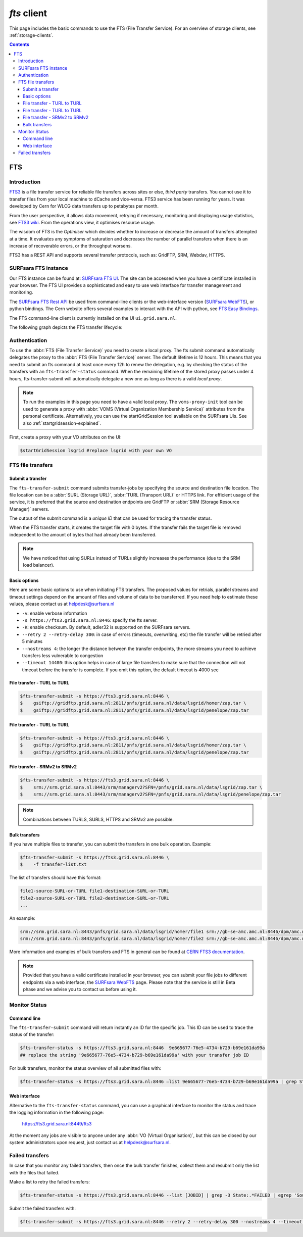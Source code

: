 .. _fts:

************
*fts* client
************

This page includes the basic commands to use the FTS (File Transfer Service). For an overview of storage clients, see :ref:`storage-clients`.

.. contents:: 
    :depth: 3


===
FTS
===

Introduction
============

`FTS3`_ is a file transfer service for reliable file transfers across sites or else, *third party* transfers. You cannot use it to transfer files from your local machine to dCache and vice-versa. FTS3 service has been running for years. It was developed by Cern for WLCG data transfers up to petabytes per month.

From the user perspective, it allows data movement, retrying if necessary, monitoring and displaying usage statistics, see `FTS3 wiki`_. From the operations view, it optimises resource usage. 

The wisdom of FTS is the *Optimiser* which decides whether to increase or decrease the amount of transfers attempted at a time. It evaluates any symptoms of saturation and decreases the number of parallel transfers when there is an increase of recoverable errors, or the throughput worsens.

FTS3 has a REST API and supports several transfer protocols, such as: GridFTP, SRM, Webdav, HTTPS.  


SURFsara FTS instance
=====================

Our FTS instance can be found at: `SURFsara FTS UI`_. The site can be accessed when you have a certificate installed in your browser. The FTS UI provides a sophisticated and easy to use web interface for transfer management and monitoring.

The `SURFsara FTS Rest API`_ be used from command-line clients or the web-interface version (`SURFsara WebFTS`_), or python bindings. The Cern website offers several examples to interact with the API with python, see `FTS Easy Bindings`_.

The FTS command-line client is currently installed on the UI ``ui.grid.sara.nl``.

The following graph depicts the FTS transfer lifecycle:

  .. image:: /Images/Using_the_File_Transfer_Service.png

  .. comment: Image source is at https://www.websequencediagrams.com/?lz=dGl0bGUgVXNpbmcgdGhlIEZpbGUgVHJhbnNmZXIgU2VydmljZQoKcGFydGljaXBhbnQgVXNlciBJbnRlcmZhY2UADg1GVFMAHg1TdG9yYWdlIEVsZW1lbnQgMQABHTIKCgBODiAtPiBGVFM6IGZ0cy10AIEOBy1zdWJtaXQKCmxvb3AgZm9yIGVhY2ggZmlsZSBpbiBqb2IKICBGVFMgLT4AbhI6IHByZXBhcmUANAUASwgAFxoyAAEwMTogc3RhcnQAUAwAgXURAFMXR3JpZEZUUACBRQYAICAAghMFcmVzdWx0AFATMgATEGVuZACCNyd0YXR1cwoAgjoHAINeDgBoCQo&s=roundgreen


Authentication
==============
 
To use the :abbr:`FTS (File Transfer Service)` you need to create a local proxy. The fts submit command automatically delegates the proxy to the :abbr:`FTS (File Transfer Service)` server. The default lifetime is 12 hours. This means that you need to submit an fts command at least once every 12h to renew the delegation, e.g. by checking the status of the transfers with an ``fts-transfer-status`` command. When the remaining lifetime of the stored proxy passes under 4 hours, fts-transfer-submit will automatically delegate a new one as long as there is a valid *local proxy*.

.. note:: To run the examples in this page you need to have a valid local proxy.  The ``voms-proxy-init`` tool can be used to generate a proxy with :abbr:`VOMS (Virtual Organization Membership Service)` attributes from the personal certificate. Alternatively, you can use the startGridSession tool available on the SURFsara UIs. See also :ref:`startgridsession-explained`.

First, create a proxy with your VO attributes on the UI:

.. code-block:: console

   $startGridSession lsgrid #replace lsgrid with your own VO
   

FTS file transfers
==================

Submit a transfer
-----------------

The ``fts-transfer-submit`` command submits transfer-jobs by specifying the source and destination file location. The file location can be a :abbr:`SURL (Storage URL)`, :abbr:`TURL (Transport URL)` or HTTPS link. For efficient usage of the service, it is preferred that the source and destination endpoints are GridFTP or :abbr:`SRM (Storage Resource Manager)` servers. 

The output of the submit command is a *unique ID* that can be used for tracing the transfer status.

When the FTS transfer starts, it creates the target file with 0 bytes. If the transfer fails the target file is removed independent to the amount of bytes that had already been transferred.

.. note:: We have noticed that using SURLs instead of TURLs slightly increases the performance (due to the SRM load balancer).

Basic options
-------------

Here are some basic options to use when initiating FTS transfers. The proposed values for retrials, parallel streams and timeout settings depend on the amount of files and volume of data to be transferred. If you need help to estimate these values, please contact us at helpdesk@surfsara.nl

* ``-v``: enable verbose information  
* ``-s https://fts3.grid.sara.nl:8446``: specify the fts server.
* ``-K``: enable checksum. By default, adler32 is supported on the SURFsara servers.
* ``--retry 2 --retry-delay 300``: in case of errors (timeouts, overwriting, etc) the file transfer will be retried after 5 minutes 
* ``--nostreams 4``: the longer the distance between the transfer endpoints, the more streams you need to achieve transfers less vulnerable to congestion
* ``--timeout 14400``: this option helps in case of large file transfers to make sure that the connection will not timeout before the transfer is complete. If you omit this option, the default timeout is 4000 sec


File transfer - TURL to TURL
----------------------------

.. code-block:: console

   $fts-transfer-submit -s https://fts3.grid.sara.nl:8446 \
   $    gsiftp://gridftp.grid.sara.nl:2811/pnfs/grid.sara.nl/data/lsgrid/homer/zap.tar \
   $    gsiftp://gridftp.grid.sara.nl:2811/pnfs/grid.sara.nl/data/lsgrid/penelope/zap.tar 


File transfer - TURL to TURL
----------------------------

.. code-block:: console

   $fts-transfer-submit -s https://fts3.grid.sara.nl:8446 \
   $    gsiftp://gridftp.grid.sara.nl:2811/pnfs/grid.sara.nl/data/lsgrid/homer/zap.tar \
   $    gsiftp://gridftp.grid.sara.nl:2811/pnfs/grid.sara.nl/data/lsgrid/penelope/zap.tar


File transfer - SRMv2 to SRMv2
------------------------------

.. code-block:: console

   $fts-transfer-submit -s https://fts3.grid.sara.nl:8446 \
   $    srm://srm.grid.sara.nl:8443/srm/managerv2?SFN=/pnfs/grid.sara.nl/data/lsgrid/zap.tar \
   $    srm://srm.grid.sara.nl:8443/srm/managerv2?SFN=/pnfs/grid.sara.nl/data/lsgrid/penelope/zap.tar

.. note:: Combinations between TURLS, SURLS, HTTPS and SRMv2 are possible.


Bulk transfers
--------------

If you have multiple files to transfer, you can submit the transfers in one bulk operation. Example:

.. code-block:: console

   $fts-transfer-submit -s https://fts3.grid.sara.nl:8446 \
   $    -f transfer-list.txt

The list of transfers should have this format:

.. code-block:: cfg

   file1-source-SURL-or-TURL file1-destination-SURL-or-TURL
   file2-source-SURL-or-TURL file2-destination-SURL-or-TURL
   ...

An example:

.. code-block:: cfg

   srm://srm.grid.sara.nl:8443/pnfs/grid.sara.nl/data/lsgrid/homer/file1 srm://gb-se-amc.amc.nl:8446/dpm/amc.nl/home/lsgrid/homer/file1
   srm://srm.grid.sara.nl:8443/pnfs/grid.sara.nl/data/lsgrid/homer/file2 srm://gb-se-amc.amc.nl:8446/dpm/amc.nl/home/lsgrid/homer/file2

More information and examples of bulk transfers and FTS in general can be found at `CERN FTS3 documentation`_.


.. note:: Provided that you have a valid certificate installed in your browser, you can submit your file jobs to different endpoints via a web interface, the `SURFsara WebFTS`_ page. Please note that the service is still in Beta phase and we advise you to contact us before using it. 


Monitor Status
==============

Command line
------------

The ``fts-transfer-submit`` command will return instantly an ID for the specific job. This ID can be used to trace the status of the transfer:

.. code-block:: console

   $fts-transfer-status -s https://fts3.grid.sara.nl:8446  9e665677-76e5-4734-b729-b69e161da99a
   ## replace the string '9e665677-76e5-4734-b729-b69e161da99a' with your transfer job ID

For bulk transfers, monitor the status overview of all submitted files with:

.. code-block:: console

   $fts-transfer-status -s https://fts3.grid.sara.nl:8446 —list 9e665677-76e5-4734-b729-b69e161da99a | grep State: | sort | uniq —count


Web interface
-------------

Alternative to the ``fts-transfer-status`` command, you can use a graphical interface to monitor the status and trace the logging information in the following page:

	https://fts3.grid.sara.nl:8449/fts3

At the moment any jobs are visible to anyone under any :abbr:`VO (Virtual Organisation)`, but this can be closed by our system administrators upon request, just contact us at helpdesk@surfsara.nl.


Failed transfers
================ 

In case that you monitor any failed transfers, then once the bulk transfer finishes, collect them and resubmit only the list with the files that failed. 

Make a list to retry the failed transfers: 

.. code-block:: console

   $fts-transfer-status -s https://fts3.grid.sara.nl:8446 --list [JOBID] | grep -3 State:.*FAILED | egrep 'Source:|Destination:' | sed -e 's/  Source:      //' -e 'N;s/\n  Destination://' > srm_fts_retry1.txt # replace the [JOBID] with your bulk job ID

Submit the failed transfers with: 

.. code-block:: console

   $fts-transfer-submit -s https://fts3.grid.sara.nl:8446 --retry 2 --retry-delay 300 --nostreams 4 --timeout 14400 -f srm_fts_retry1.txt >> fts_jobids



.. Links:
.. _`FTS3`: http://fts3-service.web.cern.ch/
.. _`FTS3 wiki`: http://fts3-docs.web.cern.ch/fts3-docs/
.. _`CERN FTS3 documentation`: http://fts3-docs.web.cern.ch/fts3-docs/docs/cli/cli.html
.. _`SURFsara FTS UI`: https://fts3.grid.sara.nl:8449/fts3
.. _`SURFsara FTS Rest API`: https://fts3.grid.sara.nl:8446/
.. _`SURFsara WebFTS`: https://webfts.grid.sara.nl:8446/
.. _`FTS Easy Bindings`: http://fts3-docs.web.cern.ch/fts3-docs/fts-rest/docs/easy/index.html
